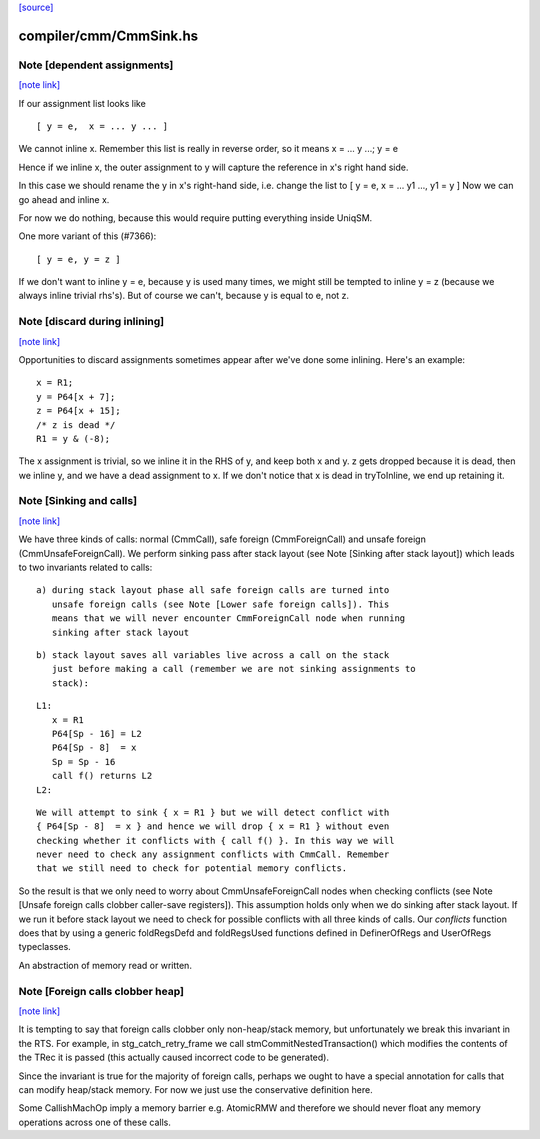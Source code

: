 `[source] <https://gitlab.haskell.org/ghc/ghc/tree/master/compiler/cmm/CmmSink.hs>`_

compiler/cmm/CmmSink.hs
=======================


Note [dependent assignments]
~~~~~~~~~~~~~~~~~~~~~~~~~~~~

`[note link] <https://gitlab.haskell.org/ghc/ghc/tree/master/compiler/cmm/CmmSink.hs#L509>`__

If our assignment list looks like

::

   [ y = e,  x = ... y ... ]

We cannot inline x.  Remember this list is really in reverse order,
so it means  x = ... y ...; y = e

Hence if we inline x, the outer assignment to y will capture the
reference in x's right hand side.

In this case we should rename the y in x's right-hand side,
i.e. change the list to [ y = e, x = ... y1 ..., y1 = y ]
Now we can go ahead and inline x.

For now we do nothing, because this would require putting
everything inside UniqSM.

One more variant of this (#7366):

::

  [ y = e, y = z ]

If we don't want to inline y = e, because y is used many times, we
might still be tempted to inline y = z (because we always inline
trivial rhs's).  But of course we can't, because y is equal to e,
not z.



Note [discard during inlining]
~~~~~~~~~~~~~~~~~~~~~~~~~~~~~~

`[note link] <https://gitlab.haskell.org/ghc/ghc/tree/master/compiler/cmm/CmmSink.hs#L538>`__

Opportunities to discard assignments sometimes appear after we've
done some inlining.  Here's an example:

::

     x = R1;
     y = P64[x + 7];
     z = P64[x + 15];
     /* z is dead */
     R1 = y & (-8);

The x assignment is trivial, so we inline it in the RHS of y, and
keep both x and y.  z gets dropped because it is dead, then we
inline y, and we have a dead assignment to x.  If we don't notice
that x is dead in tryToInline, we end up retaining it.



Note [Sinking and calls]
~~~~~~~~~~~~~~~~~~~~~~~~

`[note link] <https://gitlab.haskell.org/ghc/ghc/tree/master/compiler/cmm/CmmSink.hs#L622>`__

We have three kinds of calls: normal (CmmCall), safe foreign (CmmForeignCall)
and unsafe foreign (CmmUnsafeForeignCall). We perform sinking pass after
stack layout (see Note [Sinking after stack layout]) which leads to two
invariants related to calls:

::

  a) during stack layout phase all safe foreign calls are turned into
     unsafe foreign calls (see Note [Lower safe foreign calls]). This
     means that we will never encounter CmmForeignCall node when running
     sinking after stack layout

::

  b) stack layout saves all variables live across a call on the stack
     just before making a call (remember we are not sinking assignments to
     stack):

::

      L1:
         x = R1
         P64[Sp - 16] = L2
         P64[Sp - 8]  = x
         Sp = Sp - 16
         call f() returns L2
      L2:

::

     We will attempt to sink { x = R1 } but we will detect conflict with
     { P64[Sp - 8]  = x } and hence we will drop { x = R1 } without even
     checking whether it conflicts with { call f() }. In this way we will
     never need to check any assignment conflicts with CmmCall. Remember
     that we still need to check for potential memory conflicts.

So the result is that we only need to worry about CmmUnsafeForeignCall nodes
when checking conflicts (see Note [Unsafe foreign calls clobber caller-save registers]).
This assumption holds only when we do sinking after stack layout. If we run
it before stack layout we need to check for possible conflicts with all three
kinds of calls. Our `conflicts` function does that by using a generic
foldRegsDefd and foldRegsUsed functions defined in DefinerOfRegs and
UserOfRegs typeclasses.

An abstraction of memory read or written.



Note [Foreign calls clobber heap]
~~~~~~~~~~~~~~~~~~~~~~~~~~~~~~~~~

`[note link] <https://gitlab.haskell.org/ghc/ghc/tree/master/compiler/cmm/CmmSink.hs#L705>`__

It is tempting to say that foreign calls clobber only
non-heap/stack memory, but unfortunately we break this invariant in
the RTS.  For example, in stg_catch_retry_frame we call
stmCommitNestedTransaction() which modifies the contents of the
TRec it is passed (this actually caused incorrect code to be
generated).

Since the invariant is true for the majority of foreign calls,
perhaps we ought to have a special annotation for calls that can
modify heap/stack memory.  For now we just use the conservative
definition here.

Some CallishMachOp imply a memory barrier e.g. AtomicRMW and
therefore we should never float any memory operations across one of
these calls.

